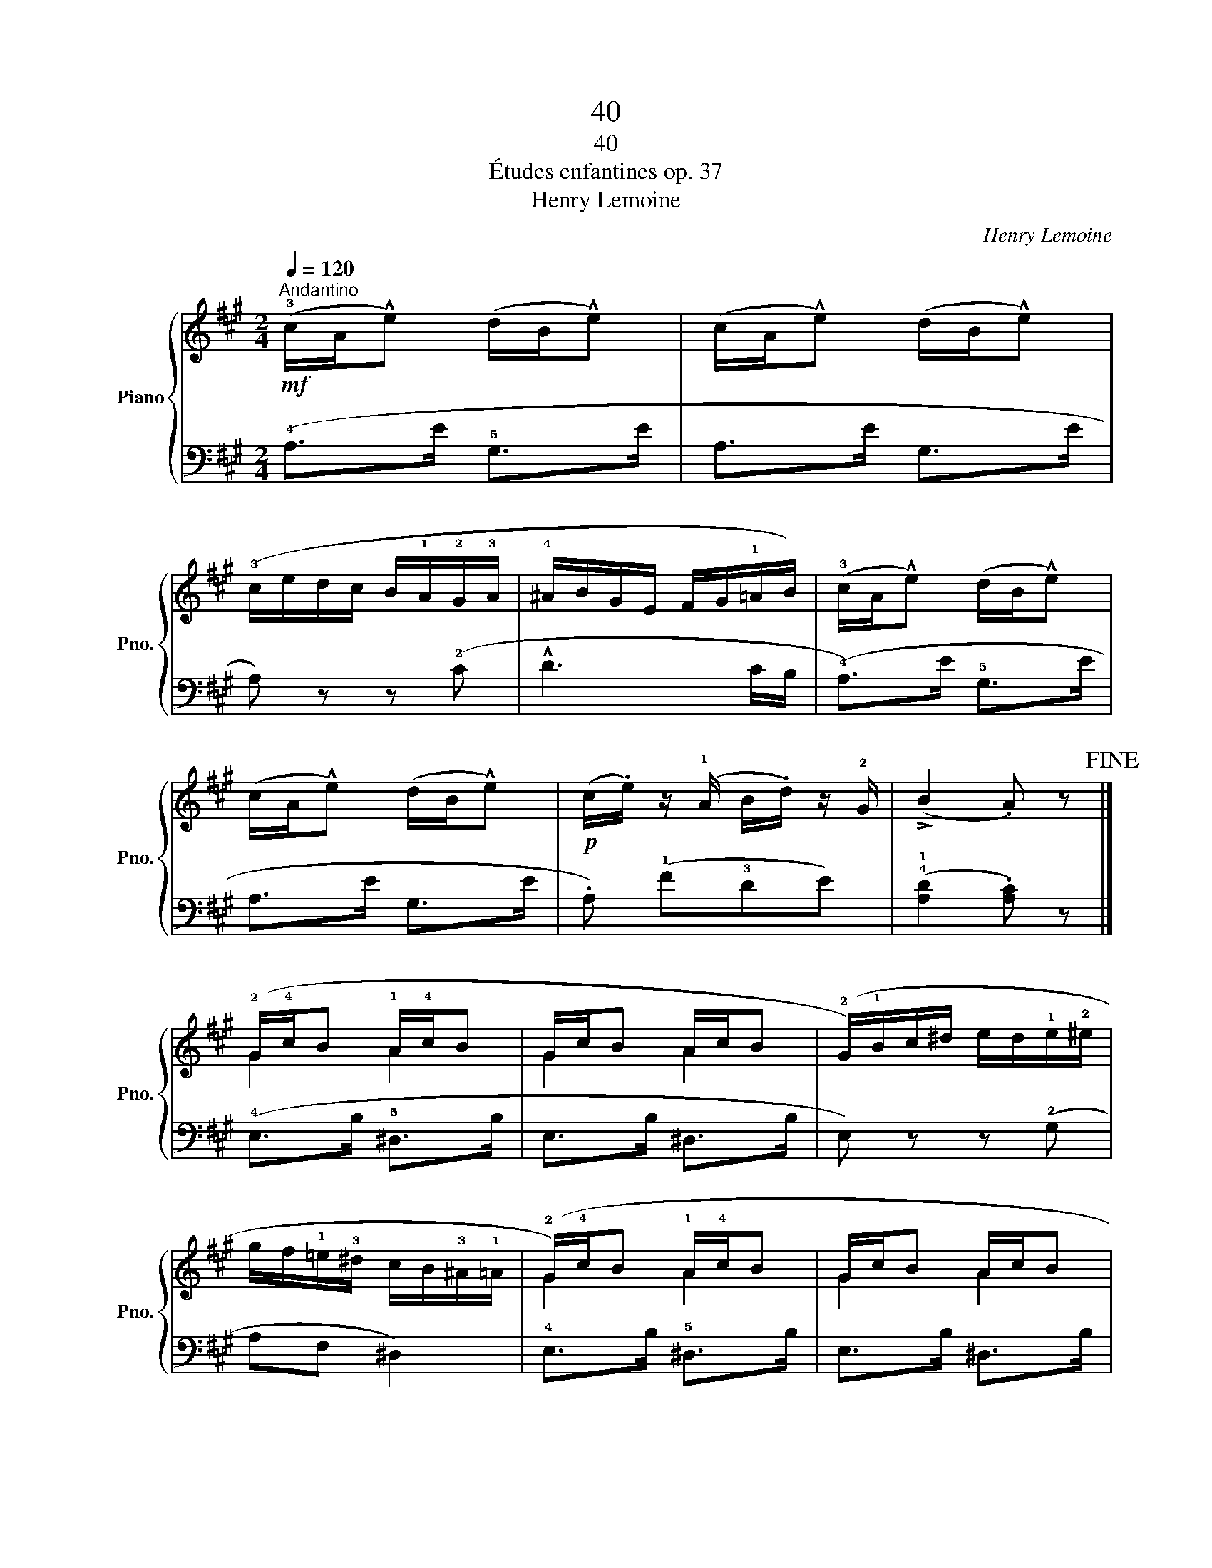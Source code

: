 X:1
T:40
T:40
T:Études enfantines op. 37
T:Henry Lemoine
C:Henry Lemoine
%%score { ( 1 3 ) | 2 }
L:1/8
Q:1/4=120
M:2/4
K:A
V:1 treble nm="Piano" snm="Pno."
V:3 treble 
V:2 bass 
V:1
"^Andantino"!mf! (!3!c/A/!^!e) (d/B/!^!e) | (c/A/!^!e) (d/B/!^!e) | %2
 (!3!c/e/d/c/ B/!1!A/!2!G/!3!A/ | !4!^A/B/G/E/ F/G/!1!=A/B/) | (!3!c/A/!^!e) (d/B/!^!e) | %5
 (c/A/!^!e) (d/B/!^!e) |!p! (c/.e/) z/ (!1!A/ B/.d/) z/ !2!G/ | (!>!B2 .A) z!fine! |] %8
 (!2!G/!4!c/B !1!A/!4!c/B | G/c/B A/c/B | (!2!G/)!1!B/c/^d/ e/d/!1!e/!2!^e/ | %11
 g/f/!1!=e/!3!^d/ c/B/!3!^A/!1!=A/ | (!2!G/)!4!c/B !1!A/!4!c/B | G/c/B A/c/B | %14
 G/)(!1!B/!4!e/^d/ !2!c/f/!1!A/!3!d/ | !>!!1!!5![Af]2 .!1!!4![Ge]) z | %16
!f! (!2!G/B/!^!e) (!1!A/c/!^!e-) | (e/d/!^!B) (d/c/!^!A) | (!2!G/B/!^!e) (!1!A/c/!^!e-) | %19
 (e/d/!^!B) (c/e/!^!!2!G/!1!A/) |!mf!!>(! (!4!d>^B c>)!>)!(c |!>(! !4!d>^B c>)!>)!(!4!c | %22
!>(! =B>^A c>!>)!B |!>(! !1!=A>!2!G !4!B>!>)!A) |!p! (!3!A>!2!G) (!3!G>!2!F) | %25
"_molto rallentando" !3!F2- (F/!1!E/D/!1!E/ |!<(! F/G/!1!A/!2!^A/) (!1!B!<)!!2!^B)!D.C.! |] %27
V:2
 (!4!A,>E !5!G,>E | A,>E G,>E | A,) z z (!2!C | !^!D3 C/B,/ | (!4!A,>)E !5!G,>E | A,>E G,>E | %6
 .A,) (!1!F!3!DE) | (!4!!1![A,D]2 .[A,C]) z |] (!4!E,>B, !5!^D,>B, | E,>B, ^D,>B, | %10
 E,) z z (!2!G, | A,F, ^D,2) | !4!E,>B, !5!^D,>B, | E,>B, ^D,>B, | !5!E,(!3!G, A,B, | %15
 !5!E,/)(!1!B,/!3!C/^D/ .E) z | !2!=D>E C>E | G,>E A,>E | !2!D>E C>E | G,>E A, z | %20
[K:treble] z/ !3!F/-[FA] z/ !4!^E/-[EG] | z/ F/-[FA] z/ !4!^E/-[EG] | %22
 z/ !4!=E/-[E=G] z/ !4!^D/-!2![DF] | z/ !4!=D/-!1![D=F] z/ !3!C/-[CE] | %24
 z/ !3!B,/-[B,D] z/ !4!A,/-[A,D] | z/ !5!G,/-[G,D] z2 | z4 |] %27
V:3
 x4 | x4 | x4 | x4 | x4 | x4 | x4 | x4 |] G2 A2 | G2 A2 | x4 | x4 | G2 A2 | G2 A2 | x4 | x4 | x4 | %17
 x4 | x4 | x4 | x4 | x4 | x4 | x4 | x4 | x4 | x4 |] %27

